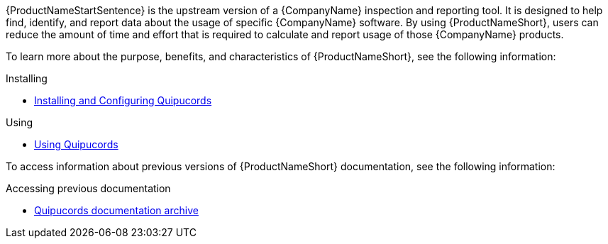 // This assembly is included in the following assemblies:
//

ifdef::context[:parent-context: {context}]

[id="assembly-landing-page-gh_pages"]

:context: assembly-landing-page-gh_pages-ctxt

{ProductNameStartSentence} is the upstream version of a {CompanyName} inspection and reporting tool. It is designed to help find, identify, and report data about the usage of specific {CompanyName} software. By using {ProductNameShort}, users can reduce the amount of time and effort that is required to calculate and report usage of those {CompanyName} products.

To learn more about the purpose, benefits, and characteristics of {ProductNameShort}, see the following information:

.Installing
* link:install.html[Installing and Configuring Quipucords]

.Using
* link:user.html[Using Quipucords]

To access information about previous versions of {ProductNameShort} documentation, see the following information:

.Accessing previous documentation
* link:archive.html[Quipucords documentation archive]

// Restore the context to what it was before this assembly.
ifdef::parent-context[:context: {parent-context}]
ifndef::parent-context[:!context:]

